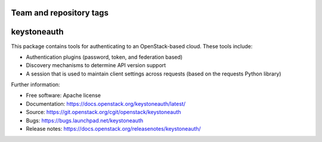 ========================
Team and repository tags
========================

.. image:: https://governance.openstack.org/tc/badges/keystoneauth.svg
    :target: https://governance.openstack.org/tc/reference/tags/index.html

.. Change things from this point on

============
keystoneauth
============

.. image:: https://img.shields.io/pypi/v/keystoneauth1.svg
    :target:https://pypi.org/project/keystoneauth1
    :alt: Latest Version

.. image:: https://img.shields.io/pypi/dm/keystoneauth1.svg
    :target: https://pypi.org/project/keystoneauth1/
    :alt: Downloads

This package contains tools for authenticating to an OpenStack-based cloud.
These tools include:

* Authentication plugins (password, token, and federation based)
* Discovery mechanisms to determine API version support
* A session that is used to maintain client settings across requests (based on
  the requests Python library)

Further information:

* Free software: Apache license
* Documentation: https://docs.openstack.org/keystoneauth/latest/
* Source: https://git.openstack.org/cgit/openstack/keystoneauth
* Bugs: https://bugs.launchpad.net/keystoneauth
* Release notes: https://docs.openstack.org/releasenotes/keystoneauth/
